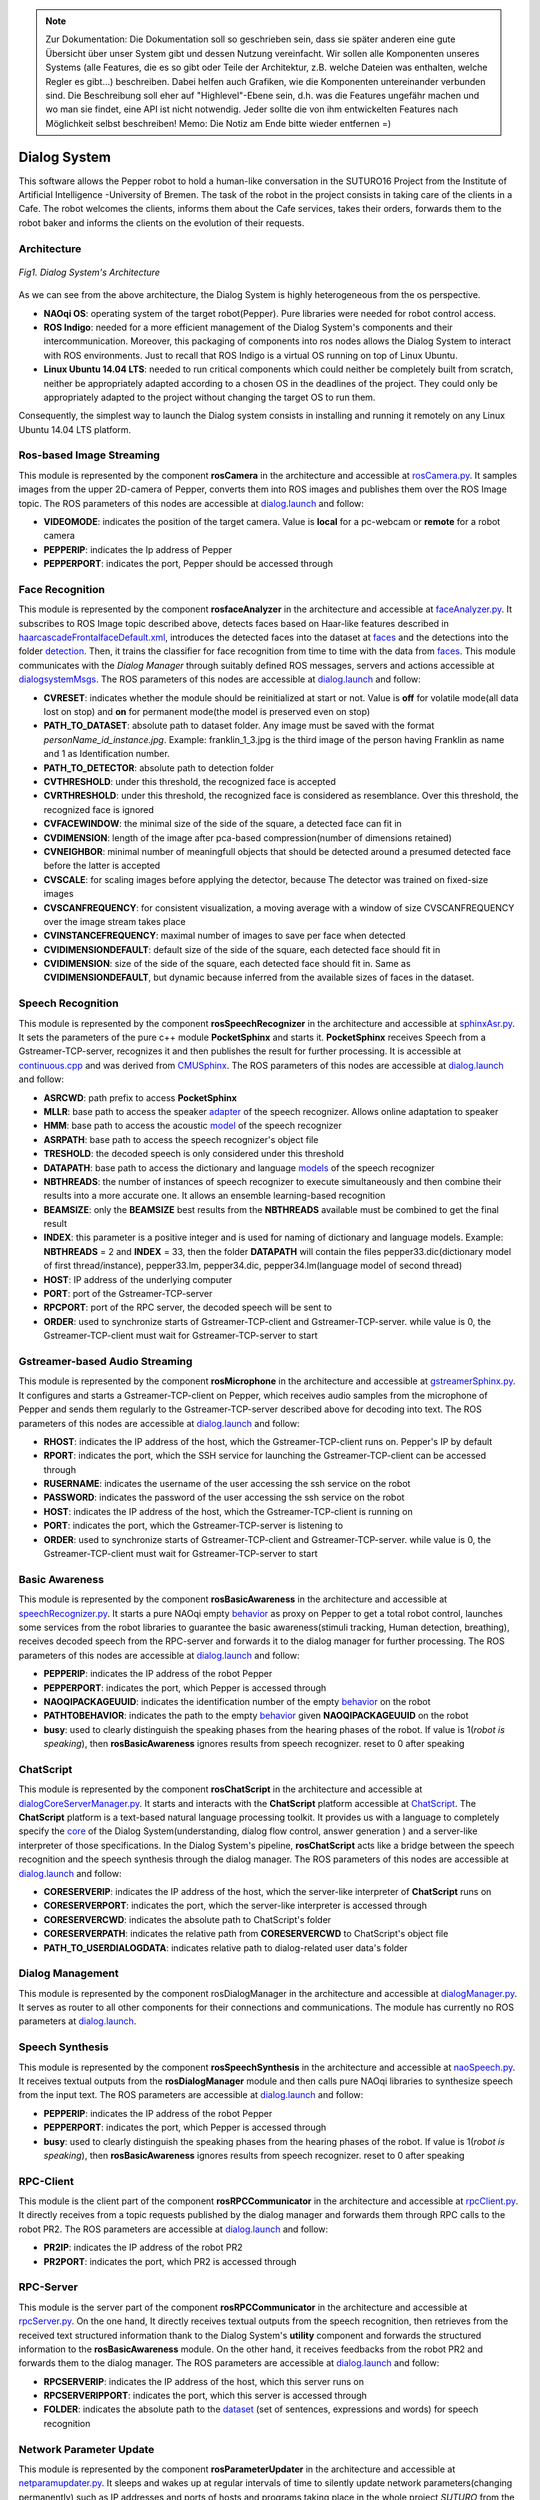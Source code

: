 .. note:: 
    Zur Dokumentation: Die Dokumentation soll so geschrieben sein, dass sie später anderen eine gute Übersicht über unser System gibt und dessen Nutzung vereinfacht. Wir sollen alle Komponenten unseres Systems (alle Features, die es so gibt oder Teile der Architektur, z.B. welche Dateien was enthalten, welche Regler es gibt...) beschreiben. Dabei helfen auch Grafiken, wie die Komponenten untereinander verbunden sind. Die Beschreibung soll eher auf "Highlevel"-Ebene sein, d.h. was die Features ungefähr machen und wo man sie findet, eine API ist nicht notwendig. Jeder sollte die von ihm entwickelten Features nach Möglichkeit selbst beschreiben!
    Memo: Die Notiz am Ende bitte wieder entfernen =)

=============
Dialog System
=============

This software allows the Pepper robot to hold a human-like conversation in the SUTURO16 Project from the Institute of Artificial Intelligence -University of Bremen.
The task of the robot in the project consists in taking care of the clients in a Cafe. The robot welcomes the clients, informs them about the Cafe services, takes their orders, forwards them to the robot baker and informs the clients on the evolution of their requests. 



Architecture
----------

.. figure:: SDSarchitecture.png  
    :alt: Dialog System's Overview
    :scale: 50%
    :align: center
    
    *Fig1. Dialog System's Architecture*

As we can see from the above architecture, the Dialog System is highly heterogeneous from the os perspective. 

- **NAOqi OS**: operating system of the target robot(Pepper). Pure libraries were needed for robot control access.
- **ROS Indigo**: needed for a more efficient management of the Dialog System's components and their intercommunication. Moreover, this packaging of components into ros nodes allows the Dialog System to interact with ROS environments. Just to recall that ROS Indigo is a virtual OS running on top of Linux Ubuntu.
- **Linux Ubuntu 14.04 LTS**: needed to run critical components which could neither be completely built from scratch, neither be appropriately adapted according to a chosen OS in the deadlines of the project. They could only be appropriately adapted to the project without changing the target OS to run them.

Consequently, the simplest way to launch the Dialog system consists in installing and running it remotely on any Linux Ubuntu 14.04 LTS platform.

Ros-based Image Streaming
----------

This module is represented by the component **rosCamera** in the architecture and accessible at rosCamera.py_. It samples images from the upper 2D-camera of Pepper, converts them into ROS images  and publishes them over  the ROS Image topic. The ROS parameters of this nodes are accessible at dialog.launch_ and follow:

- **VIDEOMODE**: indicates the position of the target camera. Value is **local** for a pc-webcam or **remote** for a robot camera
- **PEPPERIP**: indicates the Ip address of Pepper
- **PEPPERPORT**: indicates the port, Pepper should be accessed through

.. _rosCamera.py: https://github.com/suturo16/pepper-dialog/blob/master/dialogsystem/nodes/rosCamera.py

.. _dialog.launch: https://github.com/suturo16/pepper-dialog/blob/master/dialogsystem/launch/dialog.launch



Face Recognition
----------

This module is represented by the component **rosfaceAnalyzer** in the architecture and accessible at faceAnalyzer.py_. It subscribes to ROS Image topic described above, detects faces based on Haar-like features described in haarcascadeFrontalfaceDefault.xml_, introduces the detected faces into the dataset at faces_ and the detections into the folder detection_. Then, it trains the classifier for face recognition  from time to time with the data from faces_. This module communicates with the *Dialog Manager* through suitably defined ROS messages, servers and actions accessible at dialogsystemMsgs_. The ROS parameters of this nodes are accessible at dialog.launch_ and follow:

- **CVRESET**: indicates whether the module should be reinitialized at start or not. Value is **off** for volatile mode(all data lost on stop) and **on** for permanent mode(the model is preserved even on stop)
- **PATH_TO_DATASET**: absolute path to dataset folder. Any image must be saved with the format *personName_id_instance.jpg*. Example: franklin_1_3.jpg is the third image of the person having Franklin as name and 1 as Identification number.
- **PATH_TO_DETECTOR**: absolute path to detection folder
- **CVTHRESHOLD**: under this threshold, the recognized face is accepted
- **CVRTHRESHOLD**: under this threshold, the recognized face is considered as resemblance. Over this threshold, the recognized face is ignored
- **CVFACEWINDOW**: the minimal size of the side of the square, a detected face can fit in
- **CVDIMENSION**:  length of the image after pca-based compression(number of dimensions retained)
- **CVNEIGHBOR**: minimal number of meaningfull objects that should be detected around a presumed detected face before the latter is accepted
- **CVSCALE**: for scaling images before applying the detector, because The detector was trained on fixed-size images
- **CVSCANFREQUENCY**: for consistent visualization, a moving average with a window of size CVSCANFREQUENCY over the image stream takes place
- **CVINSTANCEFREQUENCY**: maximal number of images to save per face when detected
- **CVIDIMENSIONDEFAULT**: default size of the side of the square, each detected face should fit in
- **CVIDIMENSION**: size of the side of the square, each detected face should fit in. Same as **CVIDIMENSIONDEFAULT**, but dynamic because inferred from the available sizes of faces in the dataset.

.. _faceAnalyzer.py: https://github.com/suturo16/pepper-dialog/blob/master/dialogsystem/nodes/faceAnalyzer.py

.. _haarcascadeFrontalfaceDefault.xml: https://github.com/suturo16/pepper-dialog/tree/master/dialogsystem/data/facerecognition

.. _faces: https://github.com/suturo16/pepper-dialog/tree/master/dialogsystem/data/facerecognition

.. _detection: https://github.com/suturo16/pepper-dialog/tree/master/dialogsystem/data/facerecognition

.. _dialogsystemMsgs: https://github.com/suturo16/pepper-dialog/tree/master/dialogsystem_msgs


Speech Recognition
----------


This module is represented by the component **rosSpeechRecognizer** in the architecture and accessible at sphinxAsr.py_. It sets the parameters of the pure c++ module **PocketSphinx** and starts it. **PocketSphinx** receives Speech from a Gstreamer-TCP-server, recognizes it and then publishes the result for further processing. It is accessible at continuous.cpp_ and was derived from CMUSphinx_.  The ROS parameters of this nodes are accessible at dialog.launch_ and follow:

- **ASRCWD**: path prefix to access **PocketSphinx**
- **MLLR**: base path to access the speaker adapter_ of the speech recognizer. Allows online adaptation to speaker
- **HMM**: base path to access the acoustic model_ of the speech recognizer
- **ASRPATH**: base path to access the speech recognizer's object file
- **TRESHOLD**: the decoded speech is only considered under this threshold
- **DATAPATH**: base path to access the dictionary and language models_ of the speech recognizer
- **NBTHREADS**: the number of instances of speech recognizer to execute simultaneously and then combine their results into a more accurate one. It allows an ensemble learning-based recognition 
- **BEAMSIZE**: only the **BEAMSIZE** best results from the **NBTHREADS** available  must be combined to get the final result
- **INDEX**: this parameter is a positive integer and is used for naming of dictionary and language models. Example: **NBTHREADS** = 2 and **INDEX** = 33, then the folder **DATAPATH** will contain the files pepper33.dic(dictionary model of first thread/instance), pepper33.lm, pepper34.dic, pepper34.lm(language model of second thread)
- **HOST**: IP address of the underlying computer
- **PORT**: port of the Gstreamer-TCP-server
- **RPCPORT**: port of the RPC server, the decoded speech will be sent to
- **ORDER**: used to synchronize starts of Gstreamer-TCP-client and Gstreamer-TCP-server. while value is 0, the Gstreamer-TCP-client must wait for Gstreamer-TCP-server to start

.. _sphinxAsr.py: https://github.com/suturo16/pepper-dialog/blob/master/dialogsystem/nodes/sphinx_asr.py

.. _continuous.cpp: https://github.com/suturo16/pepper-dialog/blob/master/dialogsystem/CMU/cnodes/continuous.cpp    

.. _CMUSphinx: https://github.com/cmusphinx/pocketsphinx/blob/master/src/programs/continuous.c

.. _adapter: https://github.com/suturo16/pepper-dialog/tree/master/dialogsystem/model

.. _model: https://github.com/suturo16/pepper-dialog/tree/master/dialogsystem/model/en-us-adapt

.. _models: https://github.com/suturo16/pepper-dialog/tree/master/dialogsystem/data


Gstreamer-based Audio Streaming
----------

This module is represented by the component **rosMicrophone** in the architecture and accessible at gstreamerSphinx.py_. It configures and starts a Gstreamer-TCP-client on Pepper, which receives audio samples from the microphone of Pepper and sends them regularly to the Gstreamer-TCP-server described above for decoding into text. The ROS parameters of this nodes are accessible at dialog.launch_ and follow:

- **RHOST**: indicates the IP address of the host, which the Gstreamer-TCP-client runs on. Pepper's IP by default
- **RPORT**: indicates the port, which the SSH service for launching the Gstreamer-TCP-client can be accessed through
- **RUSERNAME**: indicates the username of the user accessing the ssh service on the robot
- **PASSWORD**: indicates the password of the user accessing the ssh service on the robot
- **HOST**: indicates the IP address of the host, which the Gstreamer-TCP-client is running on
- **PORT**: indicates the port, which the Gstreamer-TCP-server is listening to
- **ORDER**: used to synchronize starts of Gstreamer-TCP-client and Gstreamer-TCP-server. while value is 0, the Gstreamer-TCP-client must wait for Gstreamer-TCP-server to start

.. _gstreamerSphinx.py: https://github.com/suturo16/pepper-dialog/blob/master/dialogsystem/nodes/gstreamer_sphinx.py

Basic Awareness
----------

This module is represented by the component **rosBasicAwareness** in the architecture and accessible at speechRecognizer.py_. It starts a pure NAOqi empty behavior_ as proxy on Pepper to get a total robot control, launches some services from the robot libraries to guarantee the basic awareness(stimuli tracking, Human detection, breathing), receives decoded speech from the RPC-server and forwards it to the dialog manager for further processing. The ROS parameters of this nodes are accessible at dialog.launch_ and follow:

- **PEPPERIP**: indicates the IP address of the robot Pepper
- **PEPPERPORT**: indicates the port, which Pepper is accessed through
- **NAOQIPACKAGEUUID**: indicates the identification number of the empty behavior_ on the robot
- **PATHTOBEHAVIOR**: indicates the path to the empty behavior_ given **NAOQIPACKAGEUUID** on the robot
- **busy**: used to clearly distinguish the speaking phases from the hearing phases of the robot. If value is 1(*robot is speaking*), then **rosBasicAwareness** ignores results from speech recognizer. reset to 0 after speaking


.. _speechRecognizer.py: https://github.com/suturo16/pepper-dialog/blob/master/dialogsystem/nodes/speechRecognizer.py

.. _behavior: https://github.com/suturo16/pepper-dialog/tree/master/dialogsystem/NAOqi


ChatScript
----------

This module is represented by the component **rosChatScript** in the architecture and accessible at dialogCoreServerManager.py_. It starts and interacts with the **ChatScript** platform accessible at ChatScript_. The **ChatScript** platform is a text-based natural language processing toolkit. It provides us with a language to completely specify the core_ of the Dialog System(understanding, dialog flow control, answer generation ) and a server-like interpreter of those specifications. In the Dialog System's pipeline, **rosChatScript** acts like a bridge between the speech recognition and the speech synthesis through the dialog manager. The ROS parameters of this nodes are accessible at dialog.launch_ and follow:

- **CORESERVERIP**: indicates the IP address of the host, which the server-like interpreter of **ChatScript** runs on
- **CORESERVERPORT**: indicates the port, which the server-like interpreter is accessed through
- **CORESERVERCWD**: indicates the absolute path to ChatScript's folder
- **CORESERVERPATH**: indicates the relative path from **CORESERVERCWD** to ChatScript's object file
- **PATH_TO_USERDIALOGDATA**: indicates relative path to dialog-related user data's folder


.. _dialogCoreServerManager.py: https://github.com/suturo16/pepper-dialog/blob/master/dialogsystem/nodes/dialogCoreServerManager.py

.. _ChatScript: https://github.com/bwilcox-1234/ChatScript/tree/master/BINARIES

.. _core: https://github.com/suturo16/pepper-dialog/tree/master/dialogsystem/PEPPER1


Dialog Management
-----------------

This module is represented by the component rosDialogManager in the architecture and accessible at dialogManager.py_. It serves as router to all other components for their connections and communications. The module has currently no ROS parameters at dialog.launch_.

.. _dialogManager.py: https://github.com/suturo16/pepper-dialog/blob/master/dialogsystem/nodes/dialogManager.py

Speech Synthesis
----------------

This module is represented by the component **rosSpeechSynthesis** in the architecture and accessible at naoSpeech.py_. It receives textual outputs from the **rosDialogManager** module and then calls pure NAOqi libraries to synthesize speech from the input text. The ROS parameters are accessible at dialog.launch_ and follow:

- **PEPPERIP**: indicates the IP address of the robot Pepper
- **PEPPERPORT**: indicates the port, which Pepper is accessed through
- **busy**: used to clearly distinguish the speaking phases from the hearing phases of the robot. If value is 1(*robot is speaking*), then **rosBasicAwareness** ignores results from speech recognizer. reset to 0 after speaking

.. _naoSpeech.py: https://github.com/suturo16/pepper-dialog/blob/master/dialogsystem/nodes/nao_speech.py


RPC-Client
----------

This module is the client part of the component **rosRPCCommunicator** in the architecture and accessible at rpcClient.py_. It directly receives from a topic requests published by the dialog manager and forwards them through RPC calls to the robot PR2. The ROS parameters are accessible at dialog.launch_ and follow:

- **PR2IP**: indicates the IP address of the robot PR2
- **PR2PORT**: indicates the port, which PR2 is accessed through

.. _rpcClient.py: https://github.com/suturo16/pepper-dialog/blob/master/dialogsystem/nodes/rpc_client.py

RPC-Server
----------

This module is the server part of the component **rosRPCCommunicator** in the architecture and accessible at rpcServer.py_. On the one hand, It directly receives textual outputs from the speech recognition, then retrieves from the received text structured information thank to the Dialog System's **utility** component and forwards the structured information to the **rosBasicAwareness** module. On the other hand, it receives feedbacks from the robot PR2 and forwards them to the dialog manager. The ROS parameters are accessible at dialog.launch_ and follow:

- **RPCSERVERIP**: indicates the IP address of the host, which this server runs on
- **RPCSERVERIPPORT**: indicates the port, which this server is accessed through
- **FOLDER**: indicates the absolute path to the dataset_ (set of sentences, expressions and words) for speech recognition

.. _rpcServer.py: https://github.com/suturo16/pepper-dialog/blob/master/dialogsystem/nodes/rpc_server.py

.. _dataset: https://github.com/suturo16/pepper-dialog/blob/master/dialogsystem/launch/pepper12.corpus

Network Parameter Update
------------------------

This module is represented by the component **rosParameterUpdater** in the architecture and accessible at netparamupdater.py_. It sleeps and wakes up at regular intervals of time to silently update network parameters(changing permanently) such as IP addresses and ports of hosts and programs taking place in the whole project *SUTURO* from the inside environment(Dialog System, Pepper) as well as from the outside environment(Perception, Planning, Knowledge, Manipulation, PR2). It presents RPC-server-like and RPC-client-like functionalities to send and receive updates. The updates do not require any restart of the programs or computers. The ROS parameters are accessible at dialog.launch_ and follow:

- **PR2IP**: indicates the IP address of the robot PR2
- **PR2PORT**: indicates the port, which PR2 is accessed through
- **PEPPERIP**: indicates the IP address of the robot Pepper
- **PEPPERPORT**: indicates the port, which Pepper is accessed through
- **RPCSERVERIP**: indicates the IP address of the host, which this module runs on
- **RPCSERVERIPPORT**: indicates the port, which this module is accessed through

.. _netparamupdater.py: https://github.com/suturo16/pepper-dialog/blob/master/dialogsystem/nodes/netpramupdater.py


Utility
-------

This module acts as proper library of the Dialog System and is accessible at utility.py_. It provides the above described components with a set of mathematical functionalities. It generates several datasets(set of sentences, expressions and words) from a single dataset_ in order to implement an Ensemble-Learning technique for speech recognition. Moreover, it implements a vector space classifier for information retrieval during the speech recognition and a couple of encoding-decoding algorithms for a bijection NxN to N. The module has currently no ROS parameters at dialog.launch_. 

.. _utility.py: https://github.com/suturo16/pepper-dialog/blob/master/dialogsystem/nodes/utility.py

.. _dataset: https://github.com/suturo16/pepper-dialog/blob/master/dialogsystem/launch/pepper12.corpus


Prerequisites, Installation and Start
-------------------------------------

As prerequisites,

- Linux Ubuntu 14.04 LTS 64bits
- Python 2.7 64bits
- ROS Indigo

To install,

- Create a general workspace folder and name it as you want. Let say **Dialog**
- Clone the pepper-dialog's git repository_ in the general workspace folder **Dialog**
- Copy the installation file installer.sh_ of the pepper-dialog's repository to the general workspace folder **Dialog**
- Download the package pynaoqi SDK version 2.5.5.5 from the Aldebaran-Softbank Robotics's website_. You may need to create a user account before downloading the tar.gz package. The download folder must neither be **pepper-dialog** nor inside it. 
- Open the file *installer.sh* in **Dialog** and set the environment variable **PYTHON_NAOQI_TAR_GZ_PATH** to the above downloaded package's absolute file path
- Download and install Choregraphe version 2.5.5.5 from the Aldebaran-Softbank Robotics's website_.
- Install the pure NAOqi package suturo16-0.0.0.pkg_ on Pepper robot using Choregraphe  2.5.*
- Run the installer: **./installer.sh**

To start,

- Make sure the parameters are correctly set at dialog.launch_. The Ip addresses and ports should be imperatively adapted.
- run the launcher_ located in folder **Dialog/pepperdialog**: **./launcher.sh**  

.. _repository:  https://github.com/suturo16/pepper-dialog

.. _website: https://community.aldebaran.com

.. _installer.sh: https://github.com/suturo16/pepper-dialog/blob/master/dialogsystem/installer.sh

.. _launcher: https://github.com/suturo16/pepper-dialog/blob/master/dialogsystem/launcher.sh

.. _suturo16-0.0.0.pkg: https://github.com/suturo16/pepper-dialog/tree/master/dialogsystem/NAOqi
